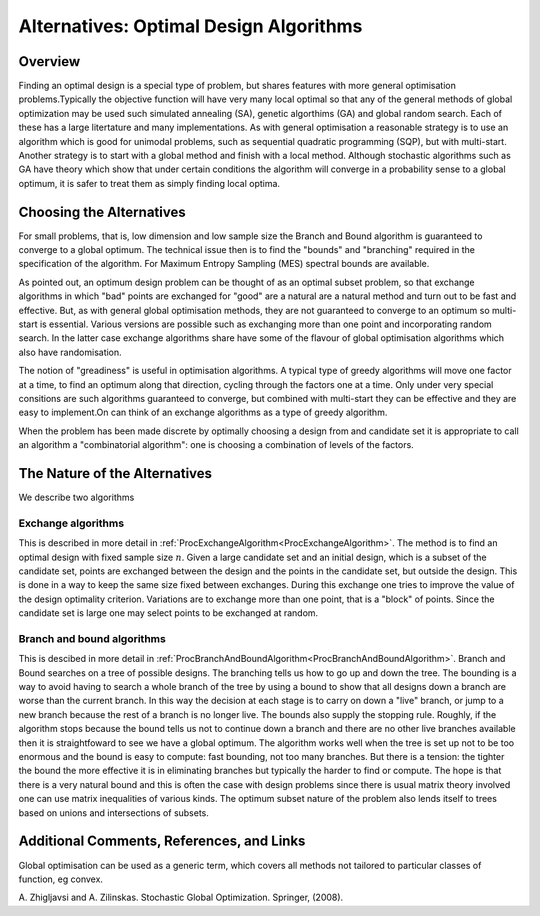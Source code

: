 .. _AltOptimalDesignAlgorithms:

Alternatives: Optimal Design Algorithms
=======================================

Overview
--------

Finding an optimal design is a special type of problem, but shares
features with more general optimisation problems.Typically the objective
function will have very many local optimal so that any of the general
methods of global optimization may be used such simulated annealing
(SA), genetic algorthims (GA) and global random search. Each of these
has a large litertature and many implementations. As with general
optimisation a reasonable strategy is to use an algorithm which is good
for unimodal problems, such as sequential quadratic programming (SQP),
but with multi-start. Another strategy is to start with a global method
and finish with a local method. Although stochastic algorithms such as
GA have theory which show that under certain conditions the algorithm
will converge in a probability sense to a global optimum, it is safer to
treat them as simply finding local optima.

Choosing the Alternatives
-------------------------

For small problems, that is, low dimension and low sample size the
Branch and Bound algorithm is guaranteed to converge to a global
optimum. The technical issue then is to find the "bounds" and
"branching" required in the specification of the algorithm. For Maximum
Entropy Sampling (MES) spectral bounds are available.

As pointed out, an optimum design problem can be thought of as an
optimal subset problem, so that exchange algorithms in which "bad"
points are exchanged for "good" are a natural are a natural method and
turn out to be fast and effective. But, as with general global
optimisation methods, they are not guaranteed to converge to an optimum
so multi-start is essential. Various versions are possible such as
exchanging more than one point and incorporating random search. In the
latter case exchange algorithms share have some of the flavour of global
optimisation algorithms which also have randomisation.

The notion of "greadiness" is useful in optimisation algorithms. A
typical type of greedy algorithms will move one factor at a time, to
find an optimum along that direction, cycling through the factors one at
a time. Only under very special consitions are such algorithms
guaranteed to converge, but combined with multi-start they can be
effective and they are easy to implement.On can think of an exchange
algorithms as a type of greedy algorithm.

When the problem has been made discrete by optimally choosing a design
from and candidate set it is appropriate to call an algorithm a
"combinatorial algorithm": one is choosing a combination of levels of
the factors.

The Nature of the Alternatives
------------------------------

We describe two algorithms

Exchange algorithms
~~~~~~~~~~~~~~~~~~~

This is described in more detail in
:ref:`ProcExchangeAlgorithm<ProcExchangeAlgorithm>`. The method is to
find an optimal design with fixed sample size :math:`n`. Given a
large candidate set and an initial design, which is a subset of the
candidate set, points are exchanged between the design and the points in
the candidate set, but outside the design. This is done in a way to keep
the same size fixed between exchanges. During this exchange one tries to
improve the value of the design optimality criterion. Variations are to
exchange more than one point, that is a "block" of points. Since the
candidate set is large one may select points to be exchanged at random.

Branch and bound algorithms
~~~~~~~~~~~~~~~~~~~~~~~~~~~

This is descibed in more detail in
:ref:`ProcBranchAndBoundAlgorithm<ProcBranchAndBoundAlgorithm>`.
Branch and Bound searches on a tree of possible designs. The branching
tells us how to go up and down the tree. The bounding is a way to avoid
having to search a whole branch of the tree by using a bound to show
that all designs down a branch are worse than the current branch. In
this way the decision at each stage is to carry on down a "live" branch,
or jump to a new branch because the rest of a branch is no longer live.
The bounds also supply the stopping rule. Roughly, if the algorithm
stops because the bound tells us not to continue down a branch and there
are no other live branches available then it is straightfoward to see we
have a global optimum. The algorithm works well when the tree is set up
not to be too enormous and the bound is easy to compute: fast bounding,
not too many branches. But there is a tension: the tighter the bound the
more effective it is in eliminating branches but typically the harder to
find or compute. The hope is that there is a very natural bound and this
is often the case with design problems since there is usual matrix
theory involved one can use matrix inequalities of various kinds. The
optimum subset nature of the problem also lends itself to trees based on
unions and intersections of subsets.

Additional Comments, References, and Links
------------------------------------------

Global optimisation can be used as a generic term, which covers all
methods not tailored to particular classes of function, eg convex.

A. Zhigljavsi and A. Zilinskas. Stochastic Global Optimization.
Springer, (2008).

